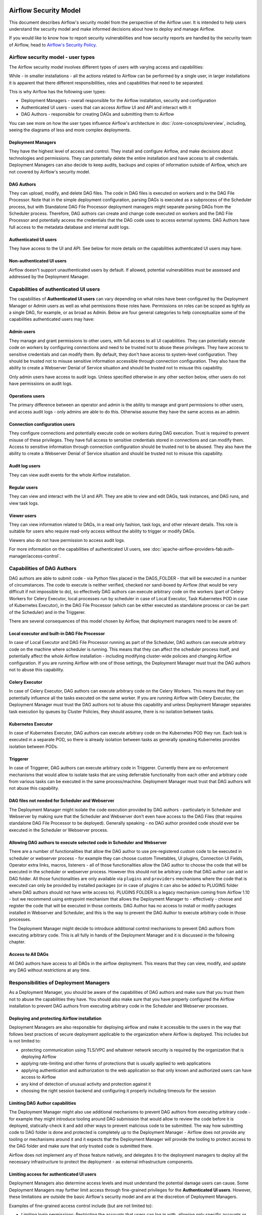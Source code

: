  .. Licensed to the Apache Software Foundation (ASF) under one
    or more contributor license agreements.  See the NOTICE file
    distributed with this work for additional information
    regarding copyright ownership.  The ASF licenses this file
    to you under the Apache License, Version 2.0 (the
    "License"); you may not use this file except in compliance
    with the License.  You may obtain a copy of the License at

 ..   http://www.apache.org/licenses/LICENSE-2.0

 .. Unless required by applicable law or agreed to in writing,
    software distributed under the License is distributed on an
    "AS IS" BASIS, WITHOUT WARRANTIES OR CONDITIONS OF ANY
    KIND, either express or implied.  See the License for the
    specific language governing permissions and limitations
    under the License.

Airflow Security Model
======================

This document describes Airflow's security model from the perspective of
the Airflow user. It is intended to help users understand the security
model and make informed decisions about how to deploy and manage Airflow.

If you would like to know how to report security vulnerabilities and how
security reports are handled by the security team of Airflow, head to
`Airflow's Security Policy <https://github.com/apache/airflow/security/policy>`_.

Airflow security model - user types
-----------------------------------

The Airflow security model involves different types of users with varying access and capabilities:

While - in smaller installations - all the actions related to Airflow can be performed by a single user,
in larger installations it is apparent that there different responsibilities, roles and
capabilities that need to be separated.

This is why Airflow has the following user types:

* Deployment Managers - overall responsible for the Airflow installation, security and configuration
* Authenticated UI users - users that can access Airflow UI and API and interact with it
* DAG Authors - responsible for creating DAGs and submitting them to Airflow

You can see more on how the user types influence Airflow's architecture in :doc:`/core-concepts/overview`,
including, seeing the diagrams of less and more complex deployments.




Deployment Managers
...................

They have the highest level of access and
control. They install and configure Airflow, and make decisions about
technologies and permissions. They can potentially delete the entire
installation and have access to all credentials. Deployment Managers
can also decide to keep audits, backups and copies of information
outside of Airflow, which are not covered by Airflow's security
model.

DAG Authors
...........

They can upload, modify, and delete DAG files. The
code in DAG files is executed on workers and in the DAG File Processor. Note
that in the simple deployment configuration, parsing DAGs is executed as
a subprocess of the Scheduler process, but with Standalone DAG File Processor
deployment managers might separate parsing DAGs from the Scheduler process.
Therefore, DAG authors can create and change code executed on workers
and the DAG File Processor and potentially access the credentials that the DAG
code uses to access external systems. DAG Authors have full access
to the metadata database and internal audit logs.

Authenticated UI users
.......................

They have access to the UI and API. See below for more details on the capabilities
authenticated UI users may have.

Non-authenticated UI users
..........................

Airflow doesn't support unauthenticated users by default. If allowed, potential vulnerabilities
must be assessed and addressed by the Deployment Manager.

Capabilities of authenticated UI users
--------------------------------------

The capabilities of **Authenticated UI users** can vary depending on
what roles have been configured by the Deployment Manager or Admin users
as well as what permissions those roles have. Permissions on roles can be
scoped as tightly as a single DAG, for example, or as broad as Admin.
Below are four general categories to help conceptualize some of the
capabilities authenticated users may have:

Admin users
...........

They manage and grant permissions to other users,
with full access to all UI capabilities. They can potentially execute
code on workers by configuring connections and need to be trusted not
to abuse these privileges. They have access to sensitive credentials
and can modify them. By default, they don't have access to
system-level configuration. They should be trusted not to misuse
sensitive information accessible through connection configuration.
They also have the ability to create a Webserver Denial of Service
situation and should be trusted not to misuse this capability.

Only admin users have access to audit logs. Unless specified otherwise in any other section below,
other users do not have permissions on audit logs.

Operations users
................

The primary difference between an operator and admin is the ability to manage and grant permissions
to other users, and access audit logs - only admins are able to do this. Otherwise assume they have the same access as an admin.

Connection configuration users
..............................

They configure connections and potentially execute code on workers during DAG execution. Trust is
required to prevent misuse of these privileges. They have full access
to sensitive credentials stored in connections and can modify them.
Access to sensitive information through connection configuration
should be trusted not to be abused. They also have the ability to
create a Webserver Denial of Service situation and should be trusted
not to misuse this capability.

Audit log users
...............

They can view audit events for the whole Airflow installation.

Regular users
.............

They can view and interact with the UI and API. They are able to view and edit DAGs,
task instances, and DAG runs, and view task logs.

Viewer users
............

They can view information related to DAGs, in a read only fashion, task logs, and other relevant details.
This role is suitable for users who require read-only access without the ability to trigger or modify DAGs.

Viewers also do not have permission to access audit logs.

For more information on the capabilities of authenticated UI users, see :doc:`apache-airflow-providers-fab:auth-manager/access-control`.

Capabilities of DAG Authors
---------------------------

DAG authors are able to submit code - via Python files placed in the DAGS_FOLDER - that will be executed
in a number of circumstances. The code to execute is neither verified, checked nor sand-boxed by Airflow
(that would be very difficult if not impossible to do), so effectively DAG authors can execute arbitrary
code on the workers (part of Celery Workers for Celery Executor, local processes run by scheduler in case
of Local Executor, Task Kubernetes POD in case of Kubernetes Executor), in the DAG File Processor
(which can be either executed as standalone process or can be part of the Scheduler) and in the Triggerer.

There are several consequences of this model chosen by Airflow, that deployment managers need to be aware of:

Local executor and built-in DAG File Processor
..............................................

In case of Local Executor and DAG File Processor running as part of the Scheduler, DAG authors can execute
arbitrary code on the machine where scheduler is running. This means that they can affect the scheduler
process itself, and potentially affect the whole Airflow installation - including modifying cluster-wide
policies and changing Airflow configuration. If you are running Airflow with one of those settings,
the Deployment Manager must trust the DAG authors not to abuse this capability.

Celery Executor
...............

In case of Celery Executor, DAG authors can execute arbitrary code on the Celery Workers. This means that
they can potentially influence all the tasks executed on the same worker. If you are running Airflow with
Celery Executor, the Deployment Manager must trust the DAG authors not to abuse this capability and unless
Deployment Manager separates task execution by queues by Cluster Policies, they should assume, there is no
isolation between tasks.

Kubernetes Executor
...................

In case of Kubernetes Executor, DAG authors can execute arbitrary code on the Kubernetes POD they run. Each
task is executed in a separate POD, so there is already isolation between tasks as generally speaking
Kubernetes provides isolation between PODs.

Triggerer
.........

In case of Triggerer, DAG authors can execute arbitrary code in Triggerer. Currently there are no
enforcement mechanisms that would allow to isolate tasks that are using deferrable functionality from
each other and arbitrary code from various tasks can be executed in the same process/machine. Deployment
Manager must trust that DAG authors will not abuse this capability.

DAG files not needed for Scheduler and Webserver
................................................

The Deployment Manager might isolate the code execution provided by DAG authors - particularly in
Scheduler and Webserver by making sure that the Scheduler and Webserver don't even
have access to the DAG Files (that requires standalone DAG File Processor to be deployed). Generally
speaking - no DAG author provided code should ever be executed in the Scheduler or Webserver process.

Allowing DAG authors to execute selected code in Scheduler and Webserver
........................................................................

There are a number of functionalities that allow the DAG author to use pre-registered custom code to be
executed in scheduler or webserver process - for example they can choose custom Timetables, UI plugins,
Connection UI Fields, Operator extra links, macros, listeners - all of those functionalities allow the
DAG author to choose the code that will be executed in the scheduler or webserver process. However this
should not be arbitrary code that DAG author can add in DAG folder. All those functionalities are
only available via ``plugins`` and ``providers`` mechanisms where the code that is executed can only be
provided by installed packages (or in case of plugins it can also be added to PLUGINS folder where DAG
authors should not have write access to). PLUGINS FOLDER is a legacy mechanism coming from Airflow 1.10
- but we recommend using entrypoint mechanism that allows the Deployment Manager to - effectively -
choose and register the code that will be executed in those contexts. DAG Author has no access to
install or modify packages installed in Webserver and Scheduler, and this is the way to prevent
the DAG Author to execute arbitrary code in those processes.

The Deployment Manager might decide to introduce additional control mechanisms to prevent DAG authors from
executing arbitrary code. This is all fully in hands of the Deployment Manager and it is discussed in the
following chapter.

Access to All DAGs
........................................................................

All DAG authors have access to all DAGs in the airflow deployment. This means that they can view, modify,
and update any DAG without restrictions at any time.

Responsibilities of Deployment Managers
---------------------------------------

As a Deployment Manager, you should be aware of the capabilities of DAG authors and make sure that
you trust them not to abuse the capabilities they have. You should also make sure that you have
properly configured the Airflow installation to prevent DAG authors from executing arbitrary code
in the Scheduler and Webserver processes.

Deploying and protecting Airflow installation
.............................................

Deployment Managers are also responsible for deploying airflow and make it accessible to the users
in the way that follows best practices of secure deployment applicable to the organization where
Airflow is deployed. This includes but is not limited to:

* protecting communication using TLS/VPC and whatever network security is required by the organization
  that is deploying Airflow
* applying rate-limiting and other forms of protections that is usually applied to web applications
* applying authentication and authorization to the web application so that only known and authorized
  users can have access to Airflow
* any kind of detection of unusual activity and protection against it
* choosing the right session backend and configuring it properly including timeouts for the session

Limiting DAG Author capabilities
.................................

The Deployment Manager might also use additional mechanisms to prevent DAG authors from executing
arbitrary code - for example they might introduce tooling around DAG submission that would allow
to review the code before it is deployed, statically-check it and add other ways to prevent malicious
code to be submitted. The way how submitting code to DAG folder is done and protected is completely
up to the Deployment Manager - Airflow does not provide any tooling or mechanisms around it and it
expects that the Deployment Manager will provide the tooling to protect access to the DAG folder and
make sure that only trusted code is submitted there.

Airflow does not implement any of those feature natively, and delegates it to the deployment managers
to deploy all the necessary infrastructure to protect the deployment - as external infrastructure components.

Limiting access for authenticated UI users
...........................................

Deployment Managers also determine access levels and must understand the potential damage users can cause.
Some Deployment Managers may further limit access through fine-grained privileges for the **Authenticated UI
users**. However, these limitations are outside the basic Airflow's security model and are at the
discretion of Deployment Managers.

Examples of fine-grained access control include (but are not limited to):

*  Limiting login permissions: Restricting the accounts that users can log in with, allowing only specific
   accounts or roles belonging to access the Airflow system.

*  Access restrictions to views or DAGs: Controlling user access to certain views or specific DAGs,
   ensuring that users can only view or interact with authorized components.

Future: multi-tenancy isolation
...............................

These examples showcase ways in which Deployment Managers can refine and limit user privileges within Airflow,
providing tighter control and ensuring that users have access only to the necessary components and
functionalities based on their roles and responsibilities. However, fine-grained access control does not
provide full isolation and separation of access to allow isolation of different user groups in a
multi-tenant fashion yet. In future versions of Airflow, some fine-grained access control features could
become part of the Airflow security model, as the Airflow community is working on a multi-tenant model
currently.
